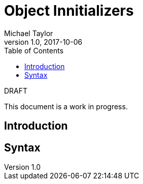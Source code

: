 = Object Innitializers
Michael Taylor
v1.0, 2017-10-06
:source-language: c#
:toc:

.DRAFT
****
This document is a work in progress.
****

== Introduction

== Syntax

